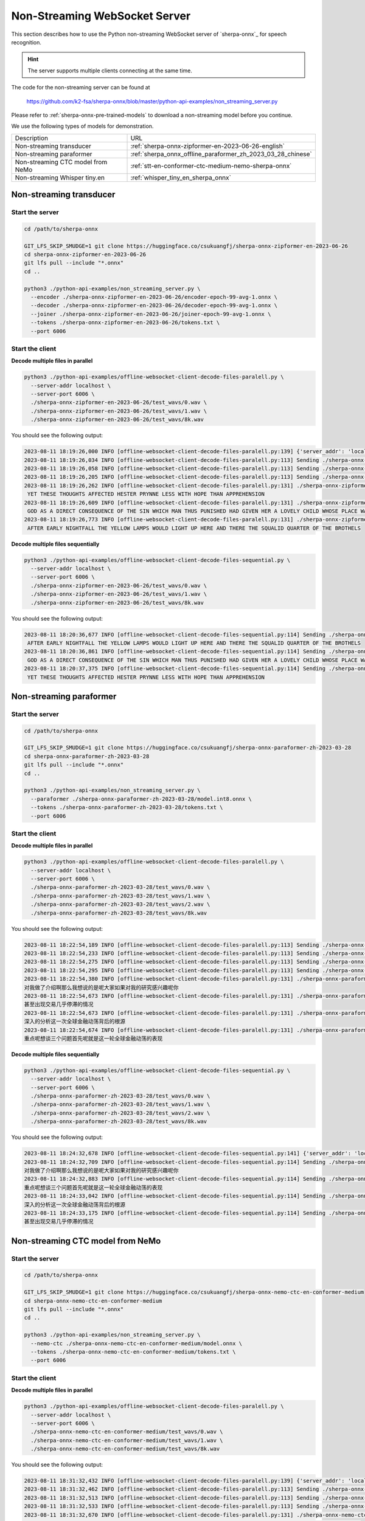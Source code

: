 Non-Streaming WebSocket Server
==============================

This section describes how to use the Python non-streaming WebSocket server
of `sherpa-onnx`_ for speech recognition.

.. hint::

    The server supports multiple clients connecting at the same time.

The code for the non-streaming server can be found at

  `<https://github.com/k2-fsa/sherpa-onnx/blob/master/python-api-examples/non_streaming_server.py>`_

Please refer to :ref:`sherpa-onnx-pre-trained-models` to download a non-streaming model
before you continue.

We use the following types of models for demonstration.

.. list-table::

 * - Description
   - URL
 * - Non-streaming transducer
   - :ref:`sherpa-onnx-zipformer-en-2023-06-26-english`
 * - Non-streaming paraformer
   - :ref:`sherpa_onnx_offline_paraformer_zh_2023_03_28_chinese`
 * - Non-streaming CTC model from NeMo
   - :ref:`stt-en-conformer-ctc-medium-nemo-sherpa-onnx`
 * - Non-streaming Whisper tiny.en
   - :ref:`whisper_tiny_en_sherpa_onnx`

Non-streaming transducer
------------------------

Start the server
^^^^^^^^^^^^^^^^^

.. code-block:: bash

  cd /path/to/sherpa-onnx

  GIT_LFS_SKIP_SMUDGE=1 git clone https://huggingface.co/csukuangfj/sherpa-onnx-zipformer-en-2023-06-26
  cd sherpa-onnx-zipformer-en-2023-06-26
  git lfs pull --include "*.onnx"
  cd ..

  python3 ./python-api-examples/non_streaming_server.py \
    --encoder ./sherpa-onnx-zipformer-en-2023-06-26/encoder-epoch-99-avg-1.onnx \
    --decoder ./sherpa-onnx-zipformer-en-2023-06-26/decoder-epoch-99-avg-1.onnx \
    --joiner ./sherpa-onnx-zipformer-en-2023-06-26/joiner-epoch-99-avg-1.onnx \
    --tokens ./sherpa-onnx-zipformer-en-2023-06-26/tokens.txt \
    --port 6006

Start the client
^^^^^^^^^^^^^^^^

**Decode multiple files in parallel**

.. code-block:: bash

  python3 ./python-api-examples/offline-websocket-client-decode-files-paralell.py \
    --server-addr localhost \
    --server-port 6006 \
    ./sherpa-onnx-zipformer-en-2023-06-26/test_wavs/0.wav \
    ./sherpa-onnx-zipformer-en-2023-06-26/test_wavs/1.wav \
    ./sherpa-onnx-zipformer-en-2023-06-26/test_wavs/8k.wav

You should see the following output:

.. code-block:: bash

  2023-08-11 18:19:26,000 INFO [offline-websocket-client-decode-files-paralell.py:139] {'server_addr': 'localhost', 'server_port': 6006, 'sound_files': ['./sherpa-onnx-zipformer-en-2023-06-26/test_wavs/0.wav', './sherpa-onnx-zipformer-en-2023-06-26/test_wavs/1.wav', './sherpa-onnx-zipformer-en-2023-06-26/test_wavs/8k.wav']}
  2023-08-11 18:19:26,034 INFO [offline-websocket-client-decode-files-paralell.py:113] Sending ./sherpa-onnx-zipformer-en-2023-06-26/test_wavs/8k.wav
  2023-08-11 18:19:26,058 INFO [offline-websocket-client-decode-files-paralell.py:113] Sending ./sherpa-onnx-zipformer-en-2023-06-26/test_wavs/1.wav
  2023-08-11 18:19:26,205 INFO [offline-websocket-client-decode-files-paralell.py:113] Sending ./sherpa-onnx-zipformer-en-2023-06-26/test_wavs/0.wav
  2023-08-11 18:19:26,262 INFO [offline-websocket-client-decode-files-paralell.py:131] ./sherpa-onnx-zipformer-en-2023-06-26/test_wavs/8k.wav
   YET THESE THOUGHTS AFFECTED HESTER PRYNNE LESS WITH HOPE THAN APPREHENSION
  2023-08-11 18:19:26,609 INFO [offline-websocket-client-decode-files-paralell.py:131] ./sherpa-onnx-zipformer-en-2023-06-26/test_wavs/1.wav
   GOD AS A DIRECT CONSEQUENCE OF THE SIN WHICH MAN THUS PUNISHED HAD GIVEN HER A LOVELY CHILD WHOSE PLACE WAS ON THAT SAME DISHONORED BOSOM TO CONNECT HER PARENT FOREVER WITH THE RACE AND DESCENT OF MORTALS AND TO BE FINALLY A BLESSED SOUL IN HEAVEN
  2023-08-11 18:19:26,773 INFO [offline-websocket-client-decode-files-paralell.py:131] ./sherpa-onnx-zipformer-en-2023-06-26/test_wavs/0.wav
   AFTER EARLY NIGHTFALL THE YELLOW LAMPS WOULD LIGHT UP HERE AND THERE THE SQUALID QUARTER OF THE BROTHELS

**Decode multiple files sequentially**

.. code-block:: bash

  python3 ./python-api-examples/offline-websocket-client-decode-files-sequential.py \
    --server-addr localhost \
    --server-port 6006 \
    ./sherpa-onnx-zipformer-en-2023-06-26/test_wavs/0.wav \
    ./sherpa-onnx-zipformer-en-2023-06-26/test_wavs/1.wav \
    ./sherpa-onnx-zipformer-en-2023-06-26/test_wavs/8k.wav

You should see the following output:

.. code-block:: bash

  2023-08-11 18:20:36,677 INFO [offline-websocket-client-decode-files-sequential.py:114] Sending ./sherpa-onnx-zipformer-en-2023-06-26/test_wavs/0.wav
   AFTER EARLY NIGHTFALL THE YELLOW LAMPS WOULD LIGHT UP HERE AND THERE THE SQUALID QUARTER OF THE BROTHELS
  2023-08-11 18:20:36,861 INFO [offline-websocket-client-decode-files-sequential.py:114] Sending ./sherpa-onnx-zipformer-en-2023-06-26/test_wavs/1.wav
   GOD AS A DIRECT CONSEQUENCE OF THE SIN WHICH MAN THUS PUNISHED HAD GIVEN HER A LOVELY CHILD WHOSE PLACE WAS ON THAT SAME DISHONORED BOSOM TO CONNECT HER PARENT FOREVER WITH THE RACE AND DESCENT OF MORTALS AND TO BE FINALLY A BLESSED SOUL IN HEAVEN
  2023-08-11 18:20:37,375 INFO [offline-websocket-client-decode-files-sequential.py:114] Sending ./sherpa-onnx-zipformer-en-2023-06-26/test_wavs/8k.wav
   YET THESE THOUGHTS AFFECTED HESTER PRYNNE LESS WITH HOPE THAN APPREHENSION

Non-streaming paraformer
------------------------

Start the server
^^^^^^^^^^^^^^^^

.. code-block:: bash

  cd /path/to/sherpa-onnx

  GIT_LFS_SKIP_SMUDGE=1 git clone https://huggingface.co/csukuangfj/sherpa-onnx-paraformer-zh-2023-03-28
  cd sherpa-onnx-paraformer-zh-2023-03-28
  git lfs pull --include "*.onnx"
  cd ..

  python3 ./python-api-examples/non_streaming_server.py \
    --paraformer ./sherpa-onnx-paraformer-zh-2023-03-28/model.int8.onnx \
    --tokens ./sherpa-onnx-paraformer-zh-2023-03-28/tokens.txt \
    --port 6006

Start the client
^^^^^^^^^^^^^^^^

**Decode multiple files in parallel**

.. code-block:: bash

    python3 ./python-api-examples/offline-websocket-client-decode-files-paralell.py \
      --server-addr localhost \
      --server-port 6006 \
      ./sherpa-onnx-paraformer-zh-2023-03-28/test_wavs/0.wav \
      ./sherpa-onnx-paraformer-zh-2023-03-28/test_wavs/1.wav \
      ./sherpa-onnx-paraformer-zh-2023-03-28/test_wavs/2.wav \
      ./sherpa-onnx-paraformer-zh-2023-03-28/test_wavs/8k.wav


You should see the following output:

.. code-block:: bash

  2023-08-11 18:22:54,189 INFO [offline-websocket-client-decode-files-paralell.py:113] Sending ./sherpa-onnx-paraformer-zh-2023-03-28/test_wavs/0.wav
  2023-08-11 18:22:54,233 INFO [offline-websocket-client-decode-files-paralell.py:113] Sending ./sherpa-onnx-paraformer-zh-2023-03-28/test_wavs/1.wav
  2023-08-11 18:22:54,275 INFO [offline-websocket-client-decode-files-paralell.py:113] Sending ./sherpa-onnx-paraformer-zh-2023-03-28/test_wavs/8k.wav
  2023-08-11 18:22:54,295 INFO [offline-websocket-client-decode-files-paralell.py:113] Sending ./sherpa-onnx-paraformer-zh-2023-03-28/test_wavs/2.wav
  2023-08-11 18:22:54,380 INFO [offline-websocket-client-decode-files-paralell.py:131] ./sherpa-onnx-paraformer-zh-2023-03-28/test_wavs/0.wav
  对我做了介绍啊那么我想说的是呢大家如果对我的研究感兴趣呢你
  2023-08-11 18:22:54,673 INFO [offline-websocket-client-decode-files-paralell.py:131] ./sherpa-onnx-paraformer-zh-2023-03-28/test_wavs/8k.wav
  甚至出现交易几乎停滞的情况
  2023-08-11 18:22:54,673 INFO [offline-websocket-client-decode-files-paralell.py:131] ./sherpa-onnx-paraformer-zh-2023-03-28/test_wavs/2.wav
  深入的分析这一次全球金融动荡背后的根源
  2023-08-11 18:22:54,674 INFO [offline-websocket-client-decode-files-paralell.py:131] ./sherpa-onnx-paraformer-zh-2023-03-28/test_wavs/1.wav
  重点呢想谈三个问题首先呢就是这一轮全球金融动荡的表现

**Decode multiple files sequentially**

.. code-block:: bash

  python3 ./python-api-examples/offline-websocket-client-decode-files-sequential.py \
    --server-addr localhost \
    --server-port 6006 \
    ./sherpa-onnx-paraformer-zh-2023-03-28/test_wavs/0.wav \
    ./sherpa-onnx-paraformer-zh-2023-03-28/test_wavs/1.wav \
    ./sherpa-onnx-paraformer-zh-2023-03-28/test_wavs/2.wav \
    ./sherpa-onnx-paraformer-zh-2023-03-28/test_wavs/8k.wav

You should see the following output:

.. code-block:: bash

  2023-08-11 18:24:32,678 INFO [offline-websocket-client-decode-files-sequential.py:141] {'server_addr': 'localhost', 'server_port': 6006, 'sound_files': ['./sherpa-onnx-paraformer-zh-2023-03-28/test_wavs/0.wav', './sherpa-onnx-paraformer-zh-2023-03-28/test_wavs/1.wav', './sherpa-onnx-paraformer-zh-2023-03-28/test_wavs/2.wav', './sherpa-onnx-paraformer-zh-2023-03-28/test_wavs/8k.wav']}
  2023-08-11 18:24:32,709 INFO [offline-websocket-client-decode-files-sequential.py:114] Sending ./sherpa-onnx-paraformer-zh-2023-03-28/test_wavs/0.wav
  对我做了介绍啊那么我想说的是呢大家如果对我的研究感兴趣呢你
  2023-08-11 18:24:32,883 INFO [offline-websocket-client-decode-files-sequential.py:114] Sending ./sherpa-onnx-paraformer-zh-2023-03-28/test_wavs/1.wav
  重点呢想谈三个问题首先呢就是这一轮全球金融动荡的表现
  2023-08-11 18:24:33,042 INFO [offline-websocket-client-decode-files-sequential.py:114] Sending ./sherpa-onnx-paraformer-zh-2023-03-28/test_wavs/2.wav
  深入的分析这一次全球金融动荡背后的根源
  2023-08-11 18:24:33,175 INFO [offline-websocket-client-decode-files-sequential.py:114] Sending ./sherpa-onnx-paraformer-zh-2023-03-28/test_wavs/8k.wav
  甚至出现交易几乎停滞的情况

Non-streaming CTC model from NeMo
---------------------------------

Start the server
^^^^^^^^^^^^^^^^

.. code-block:: bash

  cd /path/to/sherpa-onnx

  GIT_LFS_SKIP_SMUDGE=1 git clone https://huggingface.co/csukuangfj/sherpa-onnx-nemo-ctc-en-conformer-medium
  cd sherpa-onnx-nemo-ctc-en-conformer-medium
  git lfs pull --include "*.onnx"
  cd ..

  python3 ./python-api-examples/non_streaming_server.py \
    --nemo-ctc ./sherpa-onnx-nemo-ctc-en-conformer-medium/model.onnx \
    --tokens ./sherpa-onnx-nemo-ctc-en-conformer-medium/tokens.txt \
    --port 6006

Start the client
^^^^^^^^^^^^^^^^

**Decode multiple files in parallel**

.. code-block:: bash

  python3 ./python-api-examples/offline-websocket-client-decode-files-paralell.py \
    --server-addr localhost \
    --server-port 6006 \
    ./sherpa-onnx-nemo-ctc-en-conformer-medium/test_wavs/0.wav \
    ./sherpa-onnx-nemo-ctc-en-conformer-medium/test_wavs/1.wav \
    ./sherpa-onnx-nemo-ctc-en-conformer-medium/test_wavs/8k.wav

You should see the following output:

.. code-block:: bash

  2023-08-11 18:31:32,432 INFO [offline-websocket-client-decode-files-paralell.py:139] {'server_addr': 'localhost', 'server_port': 6006, 'sound_files': ['./sherpa-onnx-nemo-ctc-en-conformer-medium/test_wavs/0.wav', './sherpa-onnx-nemo-ctc-en-conformer-medium/test_wavs/1.wav', './sherpa-onnx-nemo-ctc-en-conformer-medium/test_wavs/8k.wav']}
  2023-08-11 18:31:32,462 INFO [offline-websocket-client-decode-files-paralell.py:113] Sending ./sherpa-onnx-nemo-ctc-en-conformer-medium/test_wavs/0.wav
  2023-08-11 18:31:32,513 INFO [offline-websocket-client-decode-files-paralell.py:113] Sending ./sherpa-onnx-nemo-ctc-en-conformer-medium/test_wavs/8k.wav
  2023-08-11 18:31:32,533 INFO [offline-websocket-client-decode-files-paralell.py:113] Sending ./sherpa-onnx-nemo-ctc-en-conformer-medium/test_wavs/1.wav
  2023-08-11 18:31:32,670 INFO [offline-websocket-client-decode-files-paralell.py:131] ./sherpa-onnx-nemo-ctc-en-conformer-medium/test_wavs/0.wav
   after early nightfall the yellow lamps would light up here and there the squalid quarter of the brothels
  2023-08-11 18:31:32,741 INFO [offline-websocket-client-decode-files-paralell.py:131] ./sherpa-onnx-nemo-ctc-en-conformer-medium/test_wavs/8k.wav
   yet these thoughts affected hester pryne less with hope than apprehension
  2023-08-11 18:31:33,117 INFO [offline-websocket-client-decode-files-paralell.py:131] ./sherpa-onnx-nemo-ctc-en-conformer-medium/test_wavs/1.wav
   god as a direct consequence of the sin which man thus punished had given her a lovely child whose place was on that same dishonored bosom to connect her parent for ever with the race and descent of mortals and to be finally a blessed soul in heaven

**Decode multiple files sequentially**

.. code-block:: bash

  python3 ./python-api-examples/offline-websocket-client-decode-files-sequential.py \
    --server-addr localhost \
    --server-port 6006 \
    ./sherpa-onnx-nemo-ctc-en-conformer-medium/test_wavs/0.wav \
    ./sherpa-onnx-nemo-ctc-en-conformer-medium/test_wavs/1.wav \
    ./sherpa-onnx-nemo-ctc-en-conformer-medium/test_wavs/8k.wav

You should see the following output:

.. code-block:: bash

  2023-08-11 18:33:14,520 INFO [offline-websocket-client-decode-files-sequential.py:141] {'server_addr': 'localhost', 'server_port': 6006, 'sound_files': ['./sherpa-onnx-nemo-ctc-en-conformer-medium/test_wavs/0.wav', './sherpa-onnx-nemo-ctc-en-conformer-medium/test_wavs/1.wav', './sherpa-onnx-nemo-ctc-en-conformer-medium/test_wavs/8k.wav']}
  2023-08-11 18:33:14,547 INFO [offline-websocket-client-decode-files-sequential.py:114] Sending ./sherpa-onnx-nemo-ctc-en-conformer-medium/test_wavs/0.wav
   after early nightfall the yellow lamps would light up here and there the squalid quarter of the brothels
  2023-08-11 18:33:14,716 INFO [offline-websocket-client-decode-files-sequential.py:114] Sending ./sherpa-onnx-nemo-ctc-en-conformer-medium/test_wavs/1.wav
   god as a direct consequence of the sin which man thus punished had given her a lovely child whose place was on that same dishonored bosom to connect her parent for ever with the race and descent of mortals and to be finally a blessed soul in heaven
  2023-08-11 18:33:15,218 INFO [offline-websocket-client-decode-files-sequential.py:114] Sending ./sherpa-onnx-nemo-ctc-en-conformer-medium/test_wavs/8k.wav
   yet these thoughts affected hester pryne less with hope than apprehension

Non-streaming Whisper tiny.en
-----------------------------

Start the server
^^^^^^^^^^^^^^^^^

.. code-block:: bash

  cd /path/to/sherpa-onnx
  GIT_LFS_SKIP_SMUDGE=1 git clone https://huggingface.co/csukuangfj/sherpa-onnx-whisper-tiny.en
  cd sherpa-onnx-whisper-tiny.en
  git lfs pull --include "*.onnx"
  cd ..

  python3 ./python-api-examples/non_streaming_server.py \
    --whisper-encoder=./sherpa-onnx-whisper-tiny.en/tiny.en-encoder.onnx \
    --whisper-decoder=./sherpa-onnx-whisper-tiny.en/tiny.en-decoder.onnx \
    --tokens=./sherpa-onnx-whisper-tiny.en/tiny.en-tokens.txt \
    --port 6006

Start the client
^^^^^^^^^^^^^^^^

**Decode multiple files in parallel**

.. code-block:: bash

    python3 ./python-api-examples/offline-websocket-client-decode-files-paralell.py \
      --server-addr localhost \
      --server-port 6006 \
      ./sherpa-onnx-whisper-tiny.en/test_wavs/0.wav \
      ./sherpa-onnx-whisper-tiny.en/test_wavs/1.wav \
      ./sherpa-onnx-whisper-tiny.en/test_wavs/8k.wav

You should see the following output:

.. code-block:: bash

  2023-08-11 18:35:28,866 INFO [offline-websocket-client-decode-files-paralell.py:139] {'server_addr': 'localhost', 'server_port': 6006, 'sound_files': ['./sherpa-onnx-whisper-tiny.en/test_wavs/0.wav', './sherpa-onnx-whisper-tiny.en/test_wavs/1.wav', './sherpa-onnx-whisper-tiny.en/test_wavs/8k.wav']}
  2023-08-11 18:35:28,894 INFO [offline-websocket-client-decode-files-paralell.py:113] Sending ./sherpa-onnx-whisper-tiny.en/test_wavs/0.wav
  2023-08-11 18:35:28,947 INFO [offline-websocket-client-decode-files-paralell.py:113] Sending ./sherpa-onnx-whisper-tiny.en/test_wavs/1.wav
  2023-08-11 18:35:29,082 INFO [offline-websocket-client-decode-files-paralell.py:113] Sending ./sherpa-onnx-whisper-tiny.en/test_wavs/8k.wav
  2023-08-11 18:35:29,754 INFO [offline-websocket-client-decode-files-paralell.py:131] ./sherpa-onnx-whisper-tiny.en/test_wavs/0.wav
   After early nightfall, the yellow lamps would light up here and there, the squalid quarter of the brothels.
  2023-08-11 18:35:30,276 INFO [offline-websocket-client-decode-files-paralell.py:131] ./sherpa-onnx-whisper-tiny.en/test_wavs/8k.wav
   Yet these thoughts affected Hester Prin less with hope than apprehension.
  2023-08-11 18:35:31,592 INFO [offline-websocket-client-decode-files-paralell.py:131] ./sherpa-onnx-whisper-tiny.en/test_wavs/1.wav
   God, as a direct consequence of the sin which man thus punished, had given her a lovely child, whose place was on that same dishonored bosom to connect her parent forever with the race and descent of mortals, and to be finally a blessed soul in heaven.

**Decode multiple files sequentially**

.. code-block:: bash

  python3 ./python-api-examples/offline-websocket-client-decode-files-sequential.py \
    --server-addr localhost \
    --server-port 6006 \
    ./sherpa-onnx-whisper-tiny.en/test_wavs/0.wav \
    ./sherpa-onnx-whisper-tiny.en/test_wavs/1.wav \
    ./sherpa-onnx-whisper-tiny.en/test_wavs/8k.wav

You should see the following output:

.. code-block:: bash

  2023-08-11 18:36:42,148 INFO [offline-websocket-client-decode-files-sequential.py:141] {'server_addr': 'localhost', 'server_port': 6006, 'sound_files': ['./sherpa-onnx-whisper-tiny.en/test_wavs/0.wav', './sherpa-onnx-whisper-tiny.en/test_wavs/1.wav', './sherpa-onnx-whisper-tiny.en/test_wavs/8k.wav']}
  2023-08-11 18:36:42,176 INFO [offline-websocket-client-decode-files-sequential.py:114] Sending ./sherpa-onnx-whisper-tiny.en/test_wavs/0.wav
   After early nightfall, the yellow lamps would light up here and there, the squalid quarter of the brothels.
  2023-08-11 18:36:42,926 INFO [offline-websocket-client-decode-files-sequential.py:114] Sending ./sherpa-onnx-whisper-tiny.en/test_wavs/1.wav
   God, as a direct consequence of the sin which man thus punished, had given her a lovely child, whose place was on that same dishonored bosom to connect her parent forever with the race and descent of mortals, and to be finally a blessed soul in heaven.
  2023-08-11 18:36:44,314 INFO [offline-websocket-client-decode-files-sequential.py:114] Sending ./sherpa-onnx-whisper-tiny.en/test_wavs/8k.wav
   Yet these thoughts affected Hester Prin less with hope than apprehension.

colab
-----

We provide a colab notebook
|Sherpa-onnx python non-streaming websocket example colab notebook|
for you to try the Python non-streaming websocket server example of `sherpa-onnx`_.

.. |Sherpa-onnx python non-streaming websocket example colab notebook| image:: https://colab.research.google.com/assets/colab-badge.svg
   :target: https://github.com/k2-fsa/colab/blob/master/sherpa-onnx/sherpa_onnx_python_non_streaming_websocket_server.ipynb
